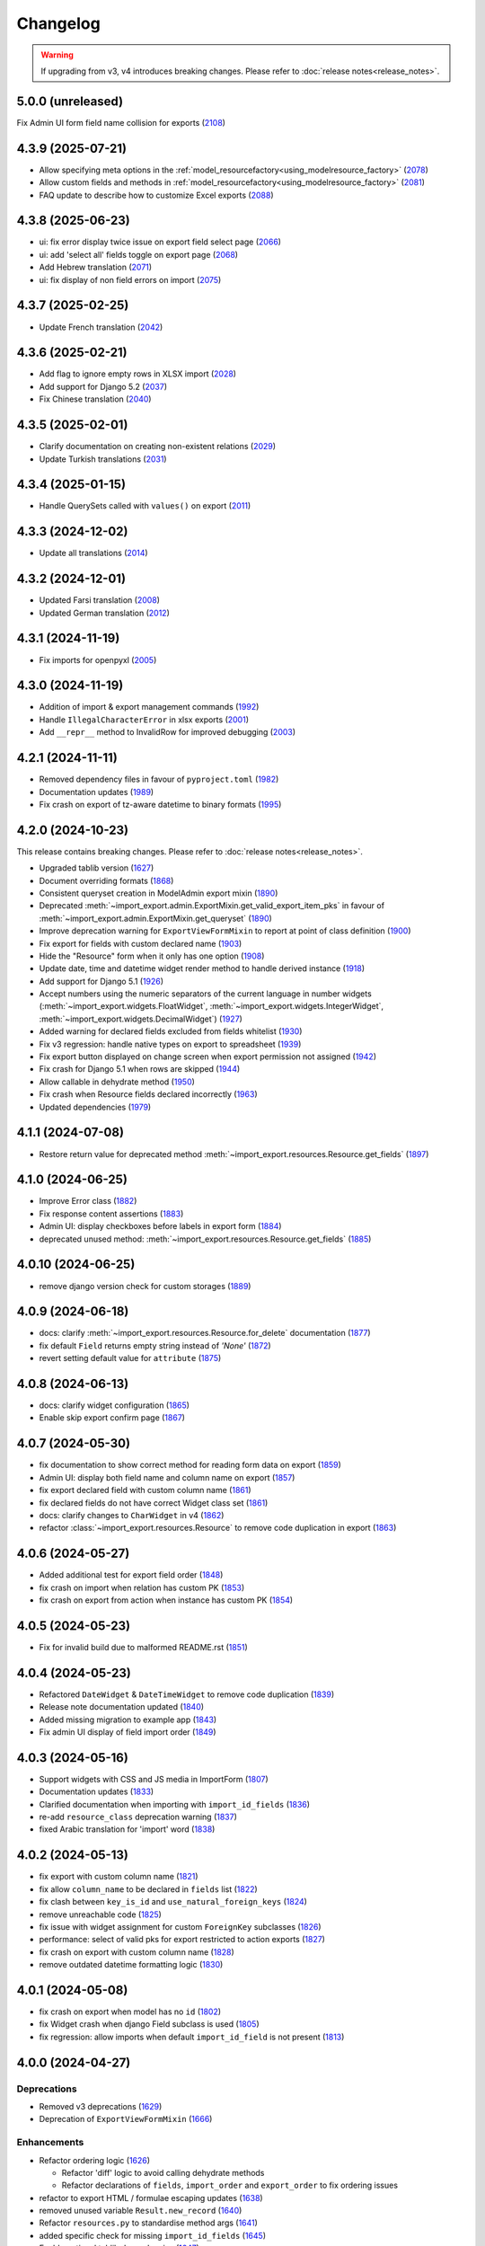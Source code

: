 Changelog
=========

.. warning::

    If upgrading from v3, v4 introduces breaking changes.  Please refer to :doc:`release notes<release_notes>`.

5.0.0 (unreleased)
------------------

Fix Admin UI form field name collision for exports (`2108 <https://github.com/django-import-export/django-import-export/pull/2108>`_)

4.3.9 (2025-07-21)
------------------

- Allow specifying meta options in the :ref:`model_resourcefactory<using_modelresource_factory>` (`2078 <https://github.com/django-import-export/django-import-export/pull/2078>`_)
- Allow custom fields and methods in :ref:`model_resourcefactory<using_modelresource_factory>` (`2081 <https://github.com/django-import-export/django-import-export/pull/2081>`_)
- FAQ update to describe how to customize Excel exports (`2088 <https://github.com/django-import-export/django-import-export/pull/2088>`_)

4.3.8 (2025-06-23)
------------------

- ui: fix error display twice issue on export field select page  (`2066 <https://github.com/django-import-export/django-import-export/pull/2066>`_)
- ui: add 'select all' fields toggle on export page (`2068 <https://github.com/django-import-export/django-import-export/pull/2068>`_)
- Add Hebrew translation (`2071 <https://github.com/django-import-export/django-import-export/pull/2071>`_)
- ui: fix display of non field errors on import (`2075 <https://github.com/django-import-export/django-import-export/pull/2075>`_)

4.3.7 (2025-02-25)
------------------

- Update French translation (`2042 <https://github.com/django-import-export/django-import-export/pull/2042>`_)

4.3.6 (2025-02-21)
------------------

- Add flag to ignore empty rows in XLSX import (`2028 <https://github.com/django-import-export/django-import-export/issues/2028>`_)
- Add support for Django 5.2 (`2037 <https://github.com/django-import-export/django-import-export/pull/2037>`_)
- Fix Chinese translation (`2040 <https://github.com/django-import-export/django-import-export/issues/2040>`_)

4.3.5 (2025-02-01)
------------------

- Clarify documentation on creating non-existent relations (`2029 <https://github.com/django-import-export/django-import-export/issues/2029>`_)
- Update Turkish translations (`2031 <https://github.com/django-import-export/django-import-export/issues/2031>`_)

4.3.4 (2025-01-15)
------------------

- Handle QuerySets called with ``values()`` on export (`2011 <https://github.com/django-import-export/django-import-export/issues/2011>`_)

4.3.3 (2024-12-02)
------------------

- Update all translations (`2014 <https://github.com/django-import-export/django-import-export/issues/2014>`_)

4.3.2 (2024-12-01)
------------------

- Updated Farsi translation (`2008 <https://github.com/django-import-export/django-import-export/issues/2008>`_)
- Updated German translation (`2012 <https://github.com/django-import-export/django-import-export/issues/2012>`_)

4.3.1 (2024-11-19)
------------------

- Fix imports for openpyxl (`2005 <https://github.com/django-import-export/django-import-export/issues/2005>`_)

4.3.0 (2024-11-19)
------------------

- Addition of import & export management commands (`1992 <https://github.com/django-import-export/django-import-export/issues/1992>`_)
- Handle ``IllegalCharacterError`` in xlsx exports (`2001 <https://github.com/django-import-export/django-import-export/issues/2001>`_)
- Add ``__repr__`` method to InvalidRow for improved debugging (`2003 <https://github.com/django-import-export/django-import-export/issues/2003>`_)

4.2.1 (2024-11-11)
------------------

- Removed dependency files in favour of ``pyproject.toml`` (`1982 <https://github.com/django-import-export/django-import-export/issues/1982>`_)
- Documentation updates (`1989 <https://github.com/django-import-export/django-import-export/issues/1989>`_)
- Fix crash on export of tz-aware datetime to binary formats (`1995 <https://github.com/django-import-export/django-import-export/issues/1995>`_)

4.2.0 (2024-10-23)
------------------

This release contains breaking changes.  Please refer to :doc:`release notes<release_notes>`.

- Upgraded tablib version (`1627 <https://github.com/django-import-export/django-import-export/issues/1627>`_)
- Document overriding formats (`1868 <https://github.com/django-import-export/django-import-export/issues/1868>`_)
- Consistent queryset creation in ModelAdmin export mixin (`1890 <https://github.com/django-import-export/django-import-export/pull/1890>`_)
- Deprecated :meth:`~import_export.admin.ExportMixin.get_valid_export_item_pks` in favour of :meth:`~import_export.admin.ExportMixin.get_queryset` (`1890 <https://github.com/django-import-export/django-import-export/pull/1890>`_)
- Improve deprecation warning for ``ExportViewFormMixin`` to report at point of class definition (`1900 <https://github.com/django-import-export/django-import-export/pull/1900>`_)
- Fix export for fields with custom declared name (`1903 <https://github.com/django-import-export/django-import-export/pull/1903>`_)
- Hide the "Resource" form when it only has one option (`1908 <https://github.com/django-import-export/django-import-export/issues/1908>`_)
- Update date, time and datetime widget render method to handle derived instance (`1918 <https://github.com/django-import-export/django-import-export/issues/1918>`_)
- Add support for Django 5.1 (`1926 <https://github.com/django-import-export/django-import-export/issues/1926>`_)
- Accept numbers using the numeric separators of the current language in number widgets (:meth:`~import_export.widgets.FloatWidget`, :meth:`~import_export.widgets.IntegerWidget`, :meth:`~import_export.widgets.DecimalWidget`) (`1927 <https://github.com/django-import-export/django-import-export/issues/1927>`_)
- Added warning for declared fields excluded from fields whitelist (`1930 <https://github.com/django-import-export/django-import-export/issues/1930>`_)
- Fix v3 regression: handle native types on export to spreadsheet (`1939 <https://github.com/django-import-export/django-import-export/issues/1939>`_)
- Fix export button displayed on change screen when export permission not assigned (`1942 <https://github.com/django-import-export/django-import-export/issues/1942>`_)
- Fix crash for Django 5.1 when rows are skipped (`1944 <https://github.com/django-import-export/django-import-export/issues/1944>`_)
- Allow callable in dehydrate method (`1950 <https://github.com/django-import-export/django-import-export/issues/1950>`_)
- Fix crash when Resource fields declared incorrectly (`1963 <https://github.com/django-import-export/django-import-export/issues/1963>`_)
- Updated dependencies (`1979 <https://github.com/django-import-export/django-import-export/issues/1979>`_)

4.1.1 (2024-07-08)
------------------

- Restore return value for deprecated method :meth:`~import_export.resources.Resource.get_fields` (`1897 <https://github.com/django-import-export/django-import-export/pull/1897>`_)

4.1.0 (2024-06-25)
------------------

- Improve Error class (`1882 <https://github.com/django-import-export/django-import-export/pull/1882>`_)
- Fix response content assertions (`1883 <https://github.com/django-import-export/django-import-export/pull/1883>`_)
- Admin UI: display checkboxes before labels in export form (`1884 <https://github.com/django-import-export/django-import-export/pull/1884>`_)
- deprecated unused method: :meth:`~import_export.resources.Resource.get_fields` (`1885 <https://github.com/django-import-export/django-import-export/pull/1885>`_)

4.0.10 (2024-06-25)
------------------

- remove django version check for custom storages (`1889 <https://github.com/django-import-export/django-import-export/pull/1889>`_)

4.0.9 (2024-06-18)
------------------

- docs: clarify :meth:`~import_export.resources.Resource.for_delete` documentation (`1877 <https://github.com/django-import-export/django-import-export/pull/1877>`_)
- fix default ``Field`` returns empty string instead of *'None'*  (`1872 <https://github.com/django-import-export/django-import-export/pull/1872>`_)
- revert setting default value for ``attribute`` (`1875 <https://github.com/django-import-export/django-import-export/pull/1875>`_)

4.0.8 (2024-06-13)
------------------

- docs: clarify widget configuration (`1865 <https://github.com/django-import-export/django-import-export/pull/1865>`_)
- Enable skip export confirm page (`1867 <https://github.com/django-import-export/django-import-export/pull/1867>`_)

4.0.7 (2024-05-30)
------------------

- fix documentation to show correct method for reading form data on export (`1859 <https://github.com/django-import-export/django-import-export/pull/1859>`_)
- Admin UI: display both field name and column name on export (`1857 <https://github.com/django-import-export/django-import-export/pull/1857>`_)
- fix export declared field with custom column name (`1861 <https://github.com/django-import-export/django-import-export/pull/1861>`_)
- fix declared fields do not have correct Widget class set (`1861 <https://github.com/django-import-export/django-import-export/pull/1861>`_)
- docs: clarify changes to ``CharWidget`` in v4 (`1862 <https://github.com/django-import-export/django-import-export/pull/1862>`_)
- refactor :class:`~import_export.resources.Resource` to remove code duplication in export (`1863 <https://github.com/django-import-export/django-import-export/pull/1863>`_)

4.0.6 (2024-05-27)
------------------

- Added additional test for export field order (`1848 <https://github.com/django-import-export/django-import-export/pull/1848>`_)
- fix crash on import when relation has custom PK (`1853 <https://github.com/django-import-export/django-import-export/pull/1853>`_)
- fix crash on export from action when instance has custom PK (`1854 <https://github.com/django-import-export/django-import-export/pull/1854>`_)

4.0.5 (2024-05-23)
------------------

- Fix for invalid build due to malformed README.rst (`1851 <https://github.com/django-import-export/django-import-export/pull/1851>`_)

4.0.4 (2024-05-23)
------------------

- Refactored ``DateWidget`` & ``DateTimeWidget`` to remove code duplication (`1839 <https://github.com/django-import-export/django-import-export/pull/1839>`_)
- Release note documentation updated (`1840 <https://github.com/django-import-export/django-import-export/pull/1840>`_)
- Added missing migration to example app (`1843 <https://github.com/django-import-export/django-import-export/pull/1843>`_)
- Fix admin UI display of field import order (`1849 <https://github.com/django-import-export/django-import-export/pull/1849>`_)

4.0.3 (2024-05-16)
------------------

- Support widgets with CSS and JS media in ImportForm (`1807 <https://github.com/django-import-export/django-import-export/pull/1807>`_)
- Documentation updates (`1833 <https://github.com/django-import-export/django-import-export/pull/1833>`_)
- Clarified documentation when importing with ``import_id_fields``  (`1836 <https://github.com/django-import-export/django-import-export/pull/1836>`_)
- re-add ``resource_class`` deprecation warning (`1837 <https://github.com/django-import-export/django-import-export/pull/1837>`_)
- fixed Arabic translation for 'import' word (`1838 <https://github.com/django-import-export/django-import-export/pull/1838>`_)

4.0.2 (2024-05-13)
------------------

- fix export with custom column name (`1821 <https://github.com/django-import-export/django-import-export/pull/1821>`_)
- fix allow ``column_name`` to be declared in ``fields`` list (`1822 <https://github.com/django-import-export/django-import-export/pull/1822>`_)
- fix clash between ``key_is_id`` and ``use_natural_foreign_keys`` (`1824 <https://github.com/django-import-export/django-import-export/pull/1824>`_)
- remove unreachable code (`1825 <https://github.com/django-import-export/django-import-export/pull/1825>`_)
- fix issue with widget assignment for custom ``ForeignKey`` subclasses (`1826 <https://github.com/django-import-export/django-import-export/pull/1826>`_)
- performance: select of valid pks for export restricted to action exports (`1827 <https://github.com/django-import-export/django-import-export/pull/1827>`_)
- fix crash on export with custom column name (`1828 <https://github.com/django-import-export/django-import-export/pull/1828>`_)
- remove outdated datetime formatting logic (`1830 <https://github.com/django-import-export/django-import-export/pull/1830>`_)

4.0.1 (2024-05-08)
------------------

- fix crash on export when model has no ``id`` (`1802 <https://github.com/django-import-export/django-import-export/pull/1802>`_)
- fix Widget crash when django Field subclass is used (`1805 <https://github.com/django-import-export/django-import-export/pull/1805>`_)
- fix regression: allow imports when default ``import_id_field`` is not present (`1813 <https://github.com/django-import-export/django-import-export/pull/1813>`_)

4.0.0 (2024-04-27)
------------------

Deprecations
############

- Removed v3 deprecations (`1629 <https://github.com/django-import-export/django-import-export/pull/1629>`_)
- Deprecation of ``ExportViewFormMixin`` (`1666 <https://github.com/django-import-export/django-import-export/pull/1666>`_)

Enhancements
############

- Refactor ordering logic (`1626 <https://github.com/django-import-export/django-import-export/pull/1626>`_)

  - Refactor 'diff' logic to avoid calling dehydrate methods

  - Refactor declarations of ``fields``, ``import_order`` and ``export_order`` to fix ordering issues

- refactor to export HTML / formulae escaping updates (`1638 <https://github.com/django-import-export/django-import-export/pull/1638>`_)
- removed unused variable ``Result.new_record`` (`1640 <https://github.com/django-import-export/django-import-export/pull/1640>`_)
- Refactor ``resources.py`` to standardise method args (`1641 <https://github.com/django-import-export/django-import-export/pull/1641>`_)
- added specific check for missing ``import_id_fields`` (`1645 <https://github.com/django-import-export/django-import-export/pull/1645>`_)
- Enable optional tablib dependencies (`1647 <https://github.com/django-import-export/django-import-export/pull/1647>`_)
- added :meth:`~import_export.widgets.ForeignKeyWidget.get_lookup_kwargs` to make it easier to override object lookup (`1651 <https://github.com/django-import-export/django-import-export/pull/1651>`_)
- Standardised interface of :meth:`~import_export.widgets.Widget.render` (`1657 <https://github.com/django-import-export/django-import-export/pull/1657>`_)
- Fix declaring existing model field(s) in ModelResource altering export order (`1663 <https://github.com/django-import-export/django-import-export/pull/1663>`_)
- Added :meth:`~import_export.resources.Resource.do_instance_save` helper method (`1668 <https://github.com/django-import-export/django-import-export/pull/1668>`_)
- Enable defining Resource model as a string (`1669 <https://github.com/django-import-export/django-import-export/pull/1669>`_)
- Support multiple Resources for export (`1671 <https://github.com/django-import-export/django-import-export/pull/1671>`_)
- Support export from model change form (`1687 <https://github.com/django-import-export/django-import-export/pull/1687>`_)
- Import form defaults to read-only field if only one format defined (`1690 <https://github.com/django-import-export/django-import-export/pull/1690>`_)
- Updated Admin UI to track deleted and skipped Imports (`1691 <https://github.com/django-import-export/django-import-export/pull/1691>`_)
- Added customizable ``MediaStorage`` (`1708 <https://github.com/django-import-export/django-import-export/pull/1708>`_)
- Added customization of Admin UI import error messages (`1727 <https://github.com/django-import-export/django-import-export/pull/1727>`_)
- Improve output of error messages (`1729 <https://github.com/django-import-export/django-import-export/pull/1729>`_)
- Added feature: selectable fields for admin export view (`1734 <https://github.com/django-import-export/django-import-export/pull/1734>`_)
- Added specific check for declared :attr:`~import_export.options.ResourceOptions.import_id_fields` not in dataset (`1735 <https://github.com/django-import-export/django-import-export/pull/1735>`_)
- added try / catch to :meth:`~import_export.results.RowResult.add_instance_info` to handle unserializable instances (`1767 <https://github.com/django-import-export/django-import-export/pull/1767>`_)
- Add form error if source file contains invalid header (`1780 <https://github.com/django-import-export/django-import-export/pull/1780>`_)
- Remove unneeded format method overrides (`1785 <https://github.com/django-import-export/django-import-export/pull/1785>`_)
- Support dynamic selection of Resource class based on request property (`1787 <https://github.com/django-import-export/django-import-export/pull/1787>`_)

Fixes
#####

- dynamic widget parameters for CharField fixes 'NOT NULL constraint' error in xlsx (`1485 <https://github.com/django-import-export/django-import-export/pull/1485>`_)
- fix cooperation with adminsortable2 (`1633 <https://github.com/django-import-export/django-import-export/pull/1633>`_)
- Removed unused method ``utils.original()``
- Fix deprecated ``log_action`` method (`1673 <https://github.com/django-import-export/django-import-export/pull/1673>`_)
- fix multiple inheritance not setting options (`1696 <https://github.com/django-import-export/django-import-export/pull/1696>`_)
- Fix issue where declared Resource fields not defined in ``fields`` are still imported (`1702 <https://github.com/django-import-export/django-import-export/pull/1702>`_)
- Fixed handling of :attr:`~import_export.exceptions.FieldError` during Admin import (`1755 <https://github.com/django-import-export/django-import-export/pull/1755>`_)
- Fixed handling of django ``FieldError`` during Admin export (`1756 <https://github.com/django-import-export/django-import-export/pull/1756>`_)
- Add check for type to :meth:`~import_export.widgets.Widget.render` (`1757 <https://github.com/django-import-export/django-import-export/pull/1757>`_)
- fix: YAML export does not work with SafeString (`1762 <https://github.com/django-import-export/django-import-export/pull/1762>`_)
- fix: :meth:`~import_export.widgets.SimpleArrayWidget.render` crashes if value is ``None`` (`1771 <https://github.com/django-import-export/django-import-export/pull/1771>`_)
- fix form not being passed to ``get_import_resource_kwargs()`` (`1789 <https://github.com/django-import-export/django-import-export/pull/1789>`_)
- Fix: Missing default widget for ``PositiveBigIntegerField`` (`1795 <https://github.com/django-import-export/django-import-export/pull/1795>`_)

Development
###########

- Refactor build process (`1630 <https://github.com/django-import-export/django-import-export/pull/1630>`_)
- Refactored ``test_admin_integration()``: split into smaller test modules (`1662 <https://github.com/django-import-export/django-import-export/pull/1662>`_)
- Refactored ``test_resources()``: split into smaller test modules (`1672 <https://github.com/django-import-export/django-import-export/pull/1672>`_)
- Updated ``docker-compose`` command with latest version syntax in ``runtests.sh`` (`1686 <https://github.com/django-import-export/django-import-export/pull/1686>`_)
- Refactored :mod:`~import_export.resources` into separate modules for ``declarative`` and ``options`` (`1695 <https://github.com/django-import-export/django-import-export/pull/1695>`_)
- Refactored tests to remove dependencies between tests (`1703 <https://github.com/django-import-export/django-import-export/pull/1703>`_)
- Handle python3.12 datetime deprecations (`1705 <https://github.com/django-import-export/django-import-export/pull/1705>`_)
- Refactor ``test_resources.py`` into smaller modules (`1733 <https://github.com/django-import-export/django-import-export/pull/1733>`_)
- Updated test coverage to include error row when ``collect_failed_rows`` is ``True`` (`1753 <https://github.com/django-import-export/django-import-export/pull/1753>`_)
- Removed support for django 3.2 (`1790 <https://github.com/django-import-export/django-import-export/pull/1790>`_)
- Added test for widgets generating by model fields `1795 <https://github.com/django-import-export/django-import-export/pull/1795>`_)

Documentation
#############

- Clarified ``skip_diff`` documentation (`1655 <https://github.com/django-import-export/django-import-export/pull/1655>`_)
- Improved documentation relating to validation on import (`1665 <https://github.com/django-import-export/django-import-export/pull/1665>`_)
- Added FAQ entry for exporting large datasets (`1706 <https://github.com/django-import-export/django-import-export/pull/1706>`_)
- Relocated admin integration section from advanced_usage.rst into new file (`1713 <https://github.com/django-import-export/django-import-export/pull/1713>`_)
- Updated Admin integration documentation to clarify how to save custom form values (`1746 <https://github.com/django-import-export/django-import-export/pull/1746>`_)

Performance
###########

- Fix slow export with ForeignKey id (`1717 <https://github.com/django-import-export/django-import-export/pull/1717>`_)

i18n
####

- updated translations for release-4 (`1775 <https://github.com/django-import-export/django-import-export/pull/1775>`_)

3.3.9 (2024-04-28)
------------------

- Update translations for Russian language (`1797 <https://github.com/django-import-export/django-import-export/pull/1797>`_)

3.3.8 (2024-04-08)
------------------

- Add additional django template block for extending import page (`1776 <https://github.com/django-import-export/django-import-export/pull/1776>`_)

3.3.7 (2024-02-03)
------------------

- Pass :meth:`~import_export.mixins.BaseExportMixin.get_export_resource_kwargs` to Resource constructor
  :meth:`~import_export.admin.ExportMixin.export_action` (`1739 <https://github.com/django-import-export/django-import-export/pull/1739>`_)
- Fix issue with model class passed to Resource constructor crashing on export (`1745 <https://github.com/django-import-export/django-import-export/pull/1745>`_)
- Fix indentation for skip_row docstring (`1743 <https://github.com/django-import-export/django-import-export/pull/1743>`_)
- Return ``kwargs`` by default from :meth:`~import_export.mixins.BaseImportExportMixin.get_resource_kwargs` (`1748 <https://github.com/django-import-export/django-import-export/pull/1748>`_)

3.3.6 (2024-01-10)
------------------

- Fix issue with highlight when using 'light' color scheme (`1728 <https://github.com/django-import-export/django-import-export/pull/1728>`_)

3.3.5 (2023-12-19)
------------------

- Remove unnecessary ChangeList queries to speed up export via Admin UI (`1715 <https://github.com/django-import-export/django-import-export/pull/1715>`_)
- Respect color scheme override (`1720 <https://github.com/django-import-export/django-import-export/pull/1720>`_)
- Update FAQ to cover skipping rows with validation errors (`1721 <https://github.com/django-import-export/django-import-export/pull/1721>`_)

3.3.4 (2023-12-09)
------------------

- Added support for django5 (`1634 <https://github.com/django-import-export/django-import-export/pull/1634>`_)
- Show list of exported fields in Admin UI (`1685 <https://github.com/django-import-export/django-import-export/pull/1685>`_)
- Added `CONTRIBUTING.md`
- Added support for python 3.12 (`1698 <https://github.com/django-import-export/django-import-export/pull/1698>`_)
- Update Finnish translations (`1701 <https://github.com/django-import-export/django-import-export/pull/1701>`_)

3.3.3 (2023-11-11)
------------------

- :meth:`~import_export.admin.ExportActionMixin.export_admin_action` can be overridden by subclassing it in the
  ``ModelAdmin`` (`1681 <https://github.com/django-import-export/django-import-export/pull/1681>`_)

3.3.2 (2023-11-09)
------------------

- Updated Spanish translations (`1639 <https://github.com/django-import-export/django-import-export/pull/1639>`_)
- Added documentation and tests for retrieving instance information after import (`1643 <https://github.com/django-import-export/django-import-export/pull/1643>`_)
- :meth:`~import_export.widgets.NumberWidget.render` returns ``None`` as empty string
  if ``coerce_to_string`` is True (`1650 <https://github.com/django-import-export/django-import-export/pull/1650>`_)
- Updated documentation to describe how to select for export in Admin UI (`1670 <https://github.com/django-import-export/django-import-export/pull/1670>`_)
- Added catch for django5 deprecation warning (`1676 <https://github.com/django-import-export/django-import-export/pull/1676>`_)
- Updated and compiled message files (`1678 <https://github.com/django-import-export/django-import-export/pull/1678>`_)

3.3.1 (2023-09-14)
------------------

- Added `.readthedocs.yaml` (`1625 <https://github.com/django-import-export/django-import-export/pull/1625>`_)

3.3.0 (2023-09-14)
------------------

Deprecations
############

- Remove 'escape output' deprecation (`1618 <https://github.com/django-import-export/django-import-export/pull/1618>`_)

  - Removal of deprecated :ref:`IMPORT_EXPORT_ESCAPE_OUTPUT_ON_EXPORT`.

  - Deprecation of :ref:`IMPORT_EXPORT_ESCAPE_HTML_ON_EXPORT`.  Refer to :ref:`installation` docs.

Enhancements
############

- Refactoring and fix to support filtering exports (`1579 <https://github.com/django-import-export/django-import-export/pull/1579>`_)
- Store ``instance`` and ``original`` object in :class:`~import_export.results.RowResult` (`1584 <https://github.com/django-import-export/django-import-export/pull/1584>`_)
- Add customizable blocks in import.html (`1598 <https://github.com/django-import-export/django-import-export/pull/1598>`_)
- Include 'allowed formats' settings (`1606 <https://github.com/django-import-export/django-import-export/pull/1606>`_)
- Add kwargs to enable CharWidget to return values as strings (`1623 <https://github.com/django-import-export/django-import-export/pull/1623>`_)

Internationalization
####################

- Add Finnish translation (`1588 <https://github.com/django-import-export/django-import-export/pull/1588>`_)
- Updated ru translation (`1604 <https://github.com/django-import-export/django-import-export/pull/1604>`_)
- Fixed badly formatted translation string (`1622 <https://github.com/django-import-export/django-import-export/pull/1622>`_)
- Remove 'escape output' deprecation (`1618 <https://github.com/django-import-export/django-import-export/pull/1618>`_)

Fixes
#####

- Do not decode bytes when writing to MediaStorage (`1615 <https://github.com/django-import-export/django-import-export/pull/1615>`_)
- Fix for cache entries not removed (`1621 <https://github.com/django-import-export/django-import-export/pull/1621>`_)

Development
###########

- Added support for Django 4.2 (`1570 <https://github.com/django-import-export/django-import-export/pull/1570>`_)
- Add automatic formatting and linting (`1571 <https://github.com/django-import-export/django-import-export/pull/1571>`_)
- removed duplicate admin integration tests (`1616 <https://github.com/django-import-export/django-import-export/pull/1616>`_)
- Removed support for python3.7 and django4.0 (past EOL) (`1618 <https://github.com/django-import-export/django-import-export/pull/1618>`_)

Documentation
#############

- Updated documentation for interoperability with third party libraries (`1614 <https://github.com/django-import-export/django-import-export/pull/1614>`_)

3.2.0 (2023-04-12)
------------------

- Escape formulae on export to XLSX (`1568 <https://github.com/django-import-export/django-import-export/pull/1568>`_)

  - This includes deprecation of :ref:`IMPORT_EXPORT_ESCAPE_OUTPUT_ON_EXPORT`.

    Refer to :ref:`installation` for alternatives.

  - :meth:`import_export.formats.TablibFormat.export()`: ``escape_output`` flag now deprecated in favour of
    ``escape_html`` and ``escape_formulae``.

- Refactor methods so that ``args`` are declared correctly (`1566 <https://github.com/django-import-export/django-import-export/pull/1566>`_)

  - This includes deprecations to be aware of if you have overridden :meth:`~import_export.resources.Resource.export`
    or :class:`~import_export.forms.ImportExportFormBase`.

    - ``export()``: If passing ``queryset`` as the first arg, ensure this is passed as a named parameter.

    - ``ImportExportFormBase``: If passing ``resources`` to ``__init__`` as the first arg, ensure this is
      passed as a named parameter.

- Updated ``setup.py`` (`1564 <https://github.com/django-import-export/django-import-export/pull/1564>`_)
- Added ``SECURITY.md`` (`1563 <https://github.com/django-import-export/django-import-export/pull/1563>`_)
- Updated FAQ to include workaround for `RelatedObjectDoesNotExist` exception (`1562 <https://github.com/django-import-export/django-import-export/pull/1562>`_)
- Prevent error comparing m2m field of the new objects (`1560 <https://github.com/django-import-export/django-import-export/pull/1560>`_)
- Add documentation for passing data from admin form to Resource  (`1555 <https://github.com/django-import-export/django-import-export/pull/1555>`_)
- Added new translations to Spanish and Spanish (Argentina) (`1552 <https://github.com/django-import-export/django-import-export/pull/1552>`_)
- Pass kwargs to import_set function (`1448 <https://github.com/django-import-export/django-import-export/pull/1448>`_)

3.1.0 (2023-02-21)
------------------

- Float and Decimal widgets use LANGUAGE_CODE on export (`1501 <https://github.com/django-import-export/django-import-export/pull/1501>`_)
- Add optional dehydrate method param (`1536 <https://github.com/django-import-export/django-import-export/pull/1536>`_)

  - ``exceptions`` module has been undeprecated

- Updated DE translation (`1537 <https://github.com/django-import-export/django-import-export/pull/1537>`_)
- Add option for single step import via Admin Site (`1540 <https://github.com/django-import-export/django-import-export/pull/1540>`_)
- Add support for m2m add (`1545 <https://github.com/django-import-export/django-import-export/pull/1545>`_)
- collect errors on bulk operations (`1541 <https://github.com/django-import-export/django-import-export/pull/1541>`_)

  - this change causes bulk import errors to be logged at DEBUG level not EXCEPTION.

- Improve bulk import performance (`1539 <https://github.com/django-import-export/django-import-export/pull/1539>`_)

  - ``raise_errors`` has been deprecated as a kwarg in ``import_row()``

- Reduce memory footprint during import (`1542 <https://github.com/django-import-export/django-import-export/pull/1542>`_)
- documentation updates (`1533 <https://github.com/django-import-export/django-import-export/pull/1533>`_)
- add detailed format parameter docstrings to ``DateWidget`` and ``TimeWidget`` (`1532 <https://github.com/django-import-export/django-import-export/pull/1532>`_)
- tox updates (`1534 <https://github.com/django-import-export/django-import-export/pull/1534>`_)
- fix xss vulnerability in html export (`1546 <https://github.com/django-import-export/django-import-export/pull/1546>`_)

3.0.2 (2022-12-13)
------------------

- Support Python 3.11 (`1508 <https://github.com/django-import-export/django-import-export/pull/1508>`_)
- use ``get_list_select_related`` in ``ExportMixin`` (`1511 <https://github.com/django-import-export/django-import-export/pull/1511>`_)
- bugfix: handle crash on start-up when ``change_list_template`` is a property (`1523 <https://github.com/django-import-export/django-import-export/pull/1523>`_)
- bugfix: include instance info in row result when row is skipped (`1526 <https://github.com/django-import-export/django-import-export/pull/1526>`_)
- bugfix: add ``**kwargs`` param to ``Resource`` constructor (`1527 <https://github.com/django-import-export/django-import-export/pull/1527>`_)

3.0.1 (2022-10-18)
------------------

- Updated ``django-import-export-ci.yml`` to fix node.js deprecation
- bugfix: ``DateTimeWidget.clean()`` handles tz aware datetime (`1499 <https://github.com/django-import-export/django-import-export/pull/1499>`_)
- Updated translations for v3.0.0 release (`1500 <https://github.com/django-import-export/django-import-export/pull/1500>`_)

3.0.0 (2022-10-18)
------------------

Breaking changes
################

This release makes some minor changes to the public API.  If you have overridden any methods from the ``resources`` or ``widgets`` modules, you may need to update your implementation to accommodate these changes.

- Check value of ``ManyToManyField`` in ``skip_row()`` (`1271 <https://github.com/django-import-export/django-import-export/pull/1271>`_)
    - This fixes an issue where ManyToMany fields are not checked correctly in ``skip_row()``.  This means that ``skip_row()`` now takes ``row`` as a mandatory arg.  If you have overridden ``skip_row()`` in your own implementation, you will need to add ``row`` as an arg.

- Bug fix: validation errors were being ignored when ``skip_unchanged`` is set (`1378 <https://github.com/django-import-export/django-import-export/pull/1378>`_)
    - If you have overridden ``skip_row()`` you can choose whether or not to skip rows if validation errors are present.  The default behavior is to not to skip rows if there are validation errors during import.

- Use 'create' flag instead of instance.pk (`1362 <https://github.com/django-import-export/django-import-export/pull/1362>`_)
    - ``import_export.resources.save_instance()`` now takes an additional mandatory argument: ``is_create``.  If you have overridden ``save_instance()`` in your own code, you will need to add this new argument.

- ``widgets``: Unused ``*args`` params have been removed from method definitions. (`1413 <https://github.com/django-import-export/django-import-export/pull/1413>`_)
    - If you have overridden ``clean()`` then you should update your method definition to reflect this change.
    - ``widgets.ForeignKeyWidget`` / ``widgets.ManyToManyWidget``: The unused ``*args`` param has been removed from ``__init__()``.  If you have overridden ``ForeignKeyWidget`` or ``ManyToManyWidget`` you may need to update your implementation to reflect this change.

- Admin interface: Modified handling of import errors (`1306 <https://github.com/django-import-export/django-import-export/pull/1306>`_)
    - Exceptions raised during the import process are now presented as form errors, instead of being wrapped in a \<H1\> tag in the response.  If you have any custom logic which uses the error written directly into the response, then this may need to be changed.

- ImportForm: improve compatibility with previous signature (`1434 <https://github.com/django-import-export/django-import-export/pull/1434>`_)
    - Previous ``ImportForm`` implementation was based on Django's ``forms.Form``, if you have any custom ImportForm you now need to inherit from ``import_export.forms.ImportExportFormBase``.

- Allow custom ``change_list_template`` in admin views using mixins (`1483 <https://github.com/django-import-export/django-import-export/pull/1483>`_)
    - If you are using admin mixins from this library in conjunction with code that overrides ``change_list_template`` (typically admin mixins from other libraries such as django-admin-sortable2 or reversion), object tools in the admin change list views may render differently now.
    - If you have created a custom template which extends any import_export template, then this may now cause a recursion error (see `1415  <https://github.com/django-import-export/django-import-export/pull/1415 >`_)

- ``import.html``: Added blocks to import template (`1488 <https://github.com/django-import-export/django-import-export/pull/1488>`_)
    - If you have made customizations to the import template then you may need to refactor these after the addition of block declarations.

Deprecations
############

This release adds some deprecations which will be removed in a future release.

- Add support for multiple resources in ModelAdmin. (`1223 <https://github.com/django-import-export/django-import-export/pull/1223>`_)

    - The ``*Mixin.resource_class`` accepting single resource has been deprecated and the new ``*Mixin.resource_classes`` accepting subscriptable type (list, tuple, ...) has been added.

    - Same applies to all of the ``get_resource_class``, ``get_import_resource_class`` and ``get_export_resource_class`` methods.

- Deprecated ``exceptions.py`` (`1372 <https://github.com/django-import-export/django-import-export/pull/1372>`_)

- Refactored form-related methods on ``ImportMixin`` / ``ExportMixin`` (`1147 <https://github.com/django-import-export/django-import-export/pull/1147>`_)

    - The following are deprecated:

      - ``get_import_form()``

      - ``get_confirm_import_form()``

      - ``get_form_kwargs()``

      - ``get_export_form()``

Enhancements
############

- Default format selections set correctly for export action (`1389 <https://github.com/django-import-export/django-import-export/pull/1389>`_)
- Added option to store raw row values in each row's ``RowResult`` (`1393 <https://github.com/django-import-export/django-import-export/pull/1393>`_)
- Add natural key support to ``ForeignKeyWidget`` (`1371 <https://github.com/django-import-export/django-import-export/pull/1371>`_)
- Optimised default instantiation of ``CharWidget`` (`1414 <https://github.com/django-import-export/django-import-export/pull/1414>`_)
- Allow custom ``change_list_template`` in admin views using mixins (`1483 <https://github.com/django-import-export/django-import-export/pull/1483>`_)
- Added blocks to import template (`1488 <https://github.com/django-import-export/django-import-export/pull/1488>`_)
- improve compatibility with previous ImportForm signature (`1434 <https://github.com/django-import-export/django-import-export/pull/1434>`_)
- Refactored form-related methods on ``ImportMixin`` / ``ExportMixin`` (`1147 <https://github.com/django-import-export/django-import-export/pull/1147>`_)
- Include custom form media in templates (`1038 <https://github.com/django-import-export/django-import-export/pull/1038>`_)
- Remove unnecessary files generated when running tox locally (`1426 <https://github.com/django-import-export/django-import-export/pull/1426>`_)

Fixes
#####

- Fixed Makefile coverage: added ``coverage combine``
- Fixed handling of LF character when using ``CacheStorage`` (`1417 <https://github.com/django-import-export/django-import-export/pull/1417>`_)
- bugfix: ``skip_row()`` handles M2M field when UUID pk used
- Fix broken link to tablib formats page (`1418 <https://github.com/django-import-export/django-import-export/pull/1418>`_)
- Fix broken image ref in ``README.rst``
- bugfix: ``skip_row()`` fix crash when model has m2m field and none is provided in upload (`1439 <https://github.com/django-import-export/django-import-export/pull/1439>`_)
- Fix deprecation in example application: Added support for transitional form renderer (`1451 <https://github.com/django-import-export/django-import-export/pull/1451>`_)

Development
###########

- Increased test coverage, refactored CI build to use tox (`1372 <https://github.com/django-import-export/django-import-export/pull/1372>`_)

Documentation
#############

- Clarified issues around the usage of temporary storage (`1306 <https://github.com/django-import-export/django-import-export/pull/1306>`_)

2.9.0 (2022-09-14)
------------------

- Fix deprecation in example application: Added support for transitional form renderer (`1451 <https://github.com/django-import-export/django-import-export/pull/1451>`_)
- Escape HTML output when rendering decoding errors (`1469 <https://github.com/django-import-export/django-import-export/pull/1469>`_)
- Apply make_aware when the original file contains actual datetimes (`1478 <https://github.com/django-import-export/django-import-export/pull/1478>`_)
- Automatically guess the format of the file when importing (`1460 <https://github.com/django-import-export/django-import-export/pull/1460>`_)

2.8.0 (2022-03-31)
------------------

- Updated import.css to support dark mode (`1318 <https://github.com/django-import-export/django-import-export/pull/1318>`_)
- Fix crash when import_data() called with empty Dataset and ``collect_failed_rows=True`` (`1381 <https://github.com/django-import-export/django-import-export/pull/1381>`_)
- Improve Korean translation (`1402 <https://github.com/django-import-export/django-import-export/pull/1402>`_)
- Update example subclass widget code (`1407 <https://github.com/django-import-export/django-import-export/pull/1407>`_)
- Drop support for python3.6, django 2.2, 3.0, 3.1 (`1408 <https://github.com/django-import-export/django-import-export/pull/1408>`_)
- Add get_export_form() to ExportMixin (`1409 <https://github.com/django-import-export/django-import-export/pull/1409>`_)

2.7.1 (2021-12-23)
------------------

- Removed ``django_extensions`` from example app settings (`1356 <https://github.com/django-import-export/django-import-export/pull/1356>`_)
- Added support for Django 4.0 (`1357 <https://github.com/django-import-export/django-import-export/pull/1357>`_)

2.7.0 (2021-12-07)
------------------

- Big integer support for Integer widget (`788 <https://github.com/django-import-export/django-import-export/pull/788>`_)
- Run compilemessages command to keep .mo files in sync (`1299 <https://github.com/django-import-export/django-import-export/pull/1299>`_)
- Added ``skip_html_diff`` meta attribute (`1329 <https://github.com/django-import-export/django-import-export/pull/1329>`_)
- Added python3.10 to tox and CI environment list (`1336 <https://github.com/django-import-export/django-import-export/pull/1336>`_)
- Add ability to rollback the import on validation error (`1339 <https://github.com/django-import-export/django-import-export/pull/1339>`_)
- Fix missing migration on example app (`1346 <https://github.com/django-import-export/django-import-export/pull/1346>`_)
- Fix crash when deleting via admin site (`1347 <https://github.com/django-import-export/django-import-export/pull/1347>`_)
- Use Github secret in CI script instead of hard-coded password (`1348 <https://github.com/django-import-export/django-import-export/pull/1348>`_)
- Documentation: correct error in example application which leads to crash (`1353 <https://github.com/django-import-export/django-import-export/pull/1353>`_)

2.6.1 (2021-09-30)
------------------

- Revert 'dark mode' css: causes issues in django2.2 (`1330 <https://github.com/django-import-export/django-import-export/pull/1330>`_)

2.6.0 (2021-09-15)
------------------

- Added guard for null 'options' to fix crash (`1325 <https://github.com/django-import-export/django-import-export/pull/1325>`_)
- Updated import.css to support dark mode (`1323 <https://github.com/django-import-export/django-import-export/pull/1323>`_)
- Fixed regression where overridden mixin methods are not called (`1315 <https://github.com/django-import-export/django-import-export/pull/1315>`_)
- Fix xls/xlsx import of Time fields (`1314 <https://github.com/django-import-export/django-import-export/pull/1314>`_)
- Added support for 'to_encoding' attribute (`1311 <https://github.com/django-import-export/django-import-export/pull/1311>`_)
- Removed travis and replaced with github actions for CI (`1307 <https://github.com/django-import-export/django-import-export/pull/1307>`_)
- Increased test coverage (`1286 <https://github.com/django-import-export/django-import-export/pull/1286>`_)
- Fix minor date formatting issue for date with years < 1000 (`1285 <https://github.com/django-import-export/django-import-export/pull/1285>`_)
- Translate the zh_Hans missing part (`1279 <https://github.com/django-import-export/django-import-export/pull/1279>`_)
- Remove code duplication from mixins.py and admin.py (`1277 <https://github.com/django-import-export/django-import-export/pull/1277>`_)
- Fix example in BooleanWidget docs (`1276 <https://github.com/django-import-export/django-import-export/pull/1276>`_)
- Better support for Django main (`1272 <https://github.com/django-import-export/django-import-export/pull/1272>`_)
- don't test Django main branch with python36,37 (`1269 <https://github.com/django-import-export/django-import-export/pull/1269>`_)
- Support Django 3.2 (`1265 <https://github.com/django-import-export/django-import-export/pull/1265>`_)
- Correct typo in Readme (`1258 <https://github.com/django-import-export/django-import-export/pull/1258>`_)
- Rephrase logical clauses in docstrings (`1255 <https://github.com/django-import-export/django-import-export/pull/1255>`_)
- Support multiple databases (`1254 <https://github.com/django-import-export/django-import-export/pull/1254>`_)
- Update django master to django main (`1251 <https://github.com/django-import-export/django-import-export/pull/1251>`_)
- Add Farsi translated messages in the locale (`1249 <https://github.com/django-import-export/django-import-export/pull/1249>`_)
- Update Russian translations (`1244 <https://github.com/django-import-export/django-import-export/pull/1244>`_)
- Append export admin action using ModelAdmin.get_actions (`1241 <https://github.com/django-import-export/django-import-export/pull/1241>`_)
- Fix minor mistake in makemigrations command (`1233 <https://github.com/django-import-export/django-import-export/pull/1233>`_)
- Remove EOL Python 3.5 from CI (`1228 <https://github.com/django-import-export/django-import-export/pull/1228>`_)
- CachedInstanceLoader defaults to empty when import_id is missing (`1225 <https://github.com/django-import-export/django-import-export/pull/1225>`_)
- Add kwargs to import_row, import_object and import_field (`1190 <https://github.com/django-import-export/django-import-export/pull/1190>`_)
- Call load_workbook() with data_only flag (`1095 <https://github.com/django-import-export/django-import-export/pull/1095>`_)


2.5.0 (2020-12-30)
------------------

- Changed the default value for ``IMPORT_EXPORT_CHUNK_SIZE`` to 100. (`1196 <https://github.com/django-import-export/django-import-export/pull/1196>`_)
- Add translation for Korean (`1218 <https://github.com/django-import-export/django-import-export/pull/1218>`_)
- Update linting, CI, and docs.


2.4.0 (2020-10-05)
------------------

- Fix deprecated Django 3.1 ``Signal(providing_args=...)`` usage.
- Fix deprecated Django 3.1 ``django.conf.urls.url()`` usage.


2.3.0 (2020-07-12)
------------------

- Add missing translation keys for all languages (`1144 <https://github.com/django-import-export/django-import-export/pull/1144>`_)
- Added missing Portuguese translations (`1145 <https://github.com/django-import-export/django-import-export/pull/1145>`_)
- Add kazakh translations (`1161 <https://github.com/django-import-export/django-import-export/pull/1161>`_)
- Add bulk operations (`1149 <https://github.com/django-import-export/django-import-export/pull/1149>`_)

2.2.0 (2020-06-01)
------------------

- Deal with importing a BooleanField that actually has ``True``, ``False``, and
  ``None`` values. (`1071 <https://github.com/django-import-export/django-import-export/pull/1071>`_)
- Add row_number parameter to before_import_row, after_import_row and after_import_instance (`1040 <https://github.com/django-import-export/django-import-export/pull/1040>`_)
- Paginate queryset if Queryset.prefetch_related is used (`1050 <https://github.com/django-import-export/django-import-export/pull/1050>`_)

2.1.0 (2020-05-02)
------------------

- Fix DurationWidget handling of zero value (`1117 <https://github.com/django-import-export/django-import-export/pull/1117>`_)

- Make import diff view only show headers for user visible fields (`1109 <https://github.com/django-import-export/django-import-export/pull/1109>`_)

- Make confirm_form accessible in get_import_resource_kwargs and get_import_data_kwargs (`994 <https://github.com/django-import-export/django-import-export/pull/994>`_, `1108 <https://github.com/django-import-export/django-import-export/pull/1108>`_)

- Initialize Decimal with text value, fix #1035 (`1039 <https://github.com/django-import-export/django-import-export/pull/1039>`_)

- Adds meta flag 'skip_diff' to enable skipping of diff operations (`1045 <https://github.com/django-import-export/django-import-export/pull/1045>`_)

- Update docs (`1097 <https://github.com/django-import-export/django-import-export/pull/1097>`_, `1114 <https://github.com/django-import-export/django-import-export/pull/1114>`_, `1122 <https://github.com/django-import-export/django-import-export/pull/1122>`_, `969 <https://github.com/django-import-export/django-import-export/pull/969>`_, `1083 <https://github.com/django-import-export/django-import-export/pull/1083>`_, `1093 <https://github.com/django-import-export/django-import-export/pull/1093>`_)

2.0.2 (2020-02-16)
------------------

- Add support for tablib >= 1.0 (`1061 <https://github.com/django-import-export/django-import-export/pull/1061>`_)

- Add ability to install a subset of tablib supported formats and save some
  automatic dependency installations (needs tablib >= 1.0)

- Use column_name when checking row for fields (`1056 <https://github.com/django-import-export/django-import-export/pull/1056>`_)

2.0.1 (2020-01-15)
------------------

- Fix deprecated Django 3.0 function usage (`1054 <https://github.com/django-import-export/django-import-export/pull/1054>`_)

- Pin tablib version to not use new major version (`1063 <https://github.com/django-import-export/django-import-export/pull/1063>`_)

- Format field is always shown on Django 2.2 (`1007 <https://github.com/django-import-export/django-import-export/pull/1007>`_)

2.0 (2019-12-03)
----------------

- Removed support for Django < 2.0
- Removed support for Python < 3.5
- feat: Support for Postgres JSONb Field (`904 <https://github.com/django-import-export/django-import-export/pull/904>`_)

1.2.0 (2019-01-10)
------------------

- feat: Better surfacing of validation errors in UI / optional model instance validation (`852 <https://github.com/django-import-export/django-import-export/pull/852>`_)

- chore: Use modern setuptools in setup.py (`862 <https://github.com/django-import-export/django-import-export/pull/862>`_)

- chore: Update URLs to use https:// (`863 <https://github.com/django-import-export/django-import-export/pull/863>`_)

- chore: remove outdated workarounds

- chore: Run SQLite tests with in-memory database

- fix: Change logging level (`832 <https://github.com/django-import-export/django-import-export/pull/832>`_)

- fix: Changed ``get_instance()`` return val (`842 <https://github.com/django-import-export/django-import-export/pull/842>`_)

1.1.0 (2018-10-02)
------------------

- fix: Django2.1 ImportExportModelAdmin export (`797 <https://github.com/django-import-export/django-import-export/pull/797>`_, `819 <https://github.com/django-import-export/django-import-export/pull/819>`_)

- setup: add django2.1 to test matrix

- JSONWidget for jsonb fields (`803 <https://github.com/django-import-export/django-import-export/pull/803>`_)

- Add ExportActionMixin (`809 <https://github.com/django-import-export/django-import-export/pull/809>`_)

- Add Import Export Permissioning #608 (`804 <https://github.com/django-import-export/django-import-export/pull/804>`_)

- write_to_tmp_storage() for import_action() (`781 <https://github.com/django-import-export/django-import-export/pull/781>`_)

- follow relationships on ForeignKeyWidget (`798 <https://github.com/django-import-export/django-import-export/pull/798>`_)

- Update all pypi.python.org URLs to pypi.org

- added test for tsv import

- added unicode support for TSV for python 2

- Added ExportViewMixin (`692 <https://github.com/django-import-export/django-import-export/pull/692>`_)

1.0.1 (2018-05-17)
------------------

- Make deep copy of fields from class attr to instance attr (`550 <https://github.com/django-import-export/django-import-export/pull/550>`_)

- Fix #612: NumberWidget.is_empty() should strip the value if string type (`613 <https://github.com/django-import-export/django-import-export/pull/613>`_)

- Fix #713: last day isn't included in results qs (`779 <https://github.com/django-import-export/django-import-export/pull/779>`_)

- use Python3 compatible MySql driver in development (`706 <https://github.com/django-import-export/django-import-export/pull/706>`_)

- fix: warning U mode is deprecated in python 3 (`776 <https://github.com/django-import-export/django-import-export/pull/776>`_)

- refactor: easier overriding widgets and default field (`769 <https://github.com/django-import-export/django-import-export/pull/769>`_)

- Updated documentation regarding declaring fields (`735 <https://github.com/django-import-export/django-import-export/pull/735>`_)

- custom js for action form also handles grappelli (`719 <https://github.com/django-import-export/django-import-export/pull/719>`_)

- Use 'verbose_name' in breadcrumbs to match Django default (`732 <https://github.com/django-import-export/django-import-export/pull/732>`_)

- Add Resource.get_diff_class() (`745 <https://github.com/django-import-export/django-import-export/pull/745>`_)

- Fix and add polish translation (`747 <https://github.com/django-import-export/django-import-export/pull/747>`_)

- Restore raise_errors to before_import (`749 <https://github.com/django-import-export/django-import-export/pull/749>`_)


1.0.0 (2018-02-13)
------------------

- Switch to semver versioning (`687 <https://github.com/django-import-export/django-import-export/pull/687>`_)

- Require Django>=1.8 (`685 <https://github.com/django-import-export/django-import-export/pull/685>`_)

- upgrade tox configuration (`737 <https://github.com/django-import-export/django-import-export/pull/737>`_)


0.7.0 (2018-01-17)
------------------

- skip_row override example (`702 <https://github.com/django-import-export/django-import-export/pull/702>`_)

- Testing against Django 2.0 should not fail (`709 <https://github.com/django-import-export/django-import-export/pull/709>`_)

- Refactor transaction handling (`690 <https://github.com/django-import-export/django-import-export/pull/690>`_)

- Resolves #703 fields shadowed (`703 <https://github.com/django-import-export/django-import-export/pull/703>`_)

- discourage installation as a zipped egg (`548 <https://github.com/django-import-export/django-import-export/pull/548>`_)

- Fixed middleware settings in test app for Django 2.x (`696 <https://github.com/django-import-export/django-import-export/pull/696>`_)


0.6.1 (2017-12-04)
------------------

- Refactors and optimizations (`686 <https://github.com/django-import-export/django-import-export/pull/686>`_, `632 <https://github.com/django-import-export/django-import-export/pull/632>`_, `684 <https://github.com/django-import-export/django-import-export/pull/684>`_, `636 <https://github.com/django-import-export/django-import-export/pull/636>`_, `631 <https://github.com/django-import-export/django-import-export/pull/631>`_, `629 <https://github.com/django-import-export/django-import-export/pull/629>`_, `635 <https://github.com/django-import-export/django-import-export/pull/635>`_, `683 <https://github.com/django-import-export/django-import-export/pull/683>`_)

- Travis tests for Django 2.0.x (`691 <https://github.com/django-import-export/django-import-export/pull/691>`_)


0.6.0 (2017-11-23)
------------------

- Refactor import_row call by using keyword arguments (`585 <https://github.com/django-import-export/django-import-export/pull/585>`_)

- Added {{ block.super }} call in block bodyclass in admin/base_site.html (`582 <https://github.com/django-import-export/django-import-export/pull/582>`_)

- Add support for the Django DurationField with DurationWidget (`575 <https://github.com/django-import-export/django-import-export/pull/575>`_)

- GitHub bmihelac -> django-import-export Account Update (`574 <https://github.com/django-import-export/django-import-export/pull/574>`_)

- Add intersphinx links to documentation (`572 <https://github.com/django-import-export/django-import-export/pull/572>`_)

- Add Resource.get_import_fields() (`569 <https://github.com/django-import-export/django-import-export/pull/569>`_)

- Fixed readme mistake (`568 <https://github.com/django-import-export/django-import-export/pull/568>`_)

- Bugfix/fix m2m widget clean (`515 <https://github.com/django-import-export/django-import-export/pull/515>`_)

- Allow injection of context data for template rendered by import_action() and export_action() (`544 <https://github.com/django-import-export/django-import-export/pull/544>`_)

- Bugfix/fix exception in generate_log_entries() (`543 <https://github.com/django-import-export/django-import-export/pull/543>`_)

- Process import dataset and result in separate methods (`542 <https://github.com/django-import-export/django-import-export/pull/542>`_)

- Bugfix/fix error in converting exceptions to strings (`526 <https://github.com/django-import-export/django-import-export/pull/526>`_)

- Fix admin integration tests for the new "Import finished..." message, update Czech translations to 100% coverage. (`596 <https://github.com/django-import-export/django-import-export/pull/596>`_)

- Make import form type easier to override (`604 <https://github.com/django-import-export/django-import-export/pull/604>`_)

- Add saves_null_values attribute to Field to control whether null values are saved on the object (`611 <https://github.com/django-import-export/django-import-export/pull/611>`_)

- Add Bulgarian translations (`656 <https://github.com/django-import-export/django-import-export/pull/656>`_)

- Add django 1.11 to TravisCI (`621 <https://github.com/django-import-export/django-import-export/pull/621>`_)

- Make Signals code example format correctly in documentation (`553 <https://github.com/django-import-export/django-import-export/pull/553>`_)

- Add Django as requirement to setup.py (`634 <https://github.com/django-import-export/django-import-export/pull/634>`_)

- Update import of reverse for django 2.x (`620 <https://github.com/django-import-export/django-import-export/pull/620>`_)

- Add Django-version classifiers to setup.py’s CLASSIFIERS (`616 <https://github.com/django-import-export/django-import-export/pull/616>`_)

- Some fixes for Django 2.0 (`672 <https://github.com/django-import-export/django-import-export/pull/672>`_)

- Strip whitespace when looking up ManyToMany fields (`668 <https://github.com/django-import-export/django-import-export/pull/668>`_)

- Fix all ResourceWarnings during tests in Python 3.x (`637 <https://github.com/django-import-export/django-import-export/pull/637>`_)

- Remove downloads count badge from README since shields.io no longer supports it for PyPi (`677 <https://github.com/django-import-export/django-import-export/pull/677>`_)

- Add coveralls support and README badge (`678 <https://github.com/django-import-export/django-import-export/pull/678>`_)


0.5.1 (2016-09-29)
------------------

- French locale not in pypi (`524 <https://github.com/django-import-export/django-import-export/pull/524>`_)

- Bugfix/fix undefined template variables (`519 <https://github.com/django-import-export/django-import-export/pull/519>`_)


0.5.0 (2016-09-01)
------------------

- Hide default value in diff when importing a new instance (`458 <https://github.com/django-import-export/django-import-export/pull/458>`_)

- Append rows to Result object via function call to allow overriding (`462 <https://github.com/django-import-export/django-import-export/pull/462>`_)

- Add get_resource_kwargs to allow passing request to resource (`457 <https://github.com/django-import-export/django-import-export/pull/457>`_)

- Expose Django user to get_export_data() and export() (`447 <https://github.com/django-import-export/django-import-export/pull/447>`_)

- Add before_export and after_export hooks (`449 <https://github.com/django-import-export/django-import-export/pull/449>`_)

- fire events post_import, post_export events (`440 <https://github.com/django-import-export/django-import-export/pull/440>`_)

- add **kwargs to export_data / create_dataset

- Add before_import_row() and after_import_row() (`452 <https://github.com/django-import-export/django-import-export/pull/452>`_)

- Add get_export_fields() to Resource to control what fields are exported (`461 <https://github.com/django-import-export/django-import-export/pull/461>`_)

- Control user-visible fields (`466 <https://github.com/django-import-export/django-import-export/pull/466>`_)

- Fix diff for models using ManyRelatedManager

- Handle already cleaned objects (`484 <https://github.com/django-import-export/django-import-export/pull/484>`_)

- Add after_import_instance hook (`489 <https://github.com/django-import-export/django-import-export/pull/489>`_)

- Use optimized xlsx reader (`482 <https://github.com/django-import-export/django-import-export/pull/482>`_)

- Adds resource_class of BookResource (re-adds) in admin docs (`481 <https://github.com/django-import-export/django-import-export/pull/481>`_)

- Require POST method for process_import() (`478 <https://github.com/django-import-export/django-import-export/pull/478>`_)

- Add SimpleArrayWidget to support use of django.contrib.postgres.fields.ArrayField (`472 <https://github.com/django-import-export/django-import-export/pull/472>`_)

- Add new Diff class (`477 <https://github.com/django-import-export/django-import-export/pull/477>`_)

- Fix #375: add row to widget.clean(), obj to widget.render() (`479 <https://github.com/django-import-export/django-import-export/pull/479>`_)

- Restore transactions for data import (`480 <https://github.com/django-import-export/django-import-export/pull/480>`_)

- Refactor the import-export templates (`496 <https://github.com/django-import-export/django-import-export/pull/496>`_)

- Update doc links to the stable version, update rtfd to .io (`507 <https://github.com/django-import-export/django-import-export/pull/507>`_)

- Fixed typo in the Czech translation (`495 <https://github.com/django-import-export/django-import-export/pull/495>`_)


0.4.5 (2016-04-06)
------------------

- Add FloatWidget, use with model fields models.FloatField (`433 <https://github.com/django-import-export/django-import-export/pull/433>`_)

- Fix default values in fields (`431 <https://github.com/django-import-export/django-import-export/pull/431>`_, `364 <https://github.com/django-import-export/django-import-export/pull/364>`_)

  Field constructor ``default`` argument is NOT_PROVIDED instead of None
  Field clean method checks value against ``Field.empty_values`` [None, '']

0.4.4 (2016-03-22)
------------------

- FIX: No static/ when installed via pip (`427 <https://github.com/django-import-export/django-import-export/pull/427>`_)

- Add total # of imports and total # of updates to import success msg


0.4.3 (2016-03-08)
------------------

- fix MediaStorage does not respect the read_mode parameter (`416 <https://github.com/django-import-export/django-import-export/pull/416>`_)

- Reset SQL sequences when new objects are imported (`59 <https://github.com/django-import-export/django-import-export/pull/59>`_)

- Let Resource rollback if import throws exception (`377 <https://github.com/django-import-export/django-import-export/pull/377>`_)

- Fixes error when a single value is stored in m2m relation field (`177 <https://github.com/django-import-export/django-import-export/pull/177>`_)

- Add support for django.db.models.TimeField (`381 <https://github.com/django-import-export/django-import-export/pull/381>`_)


0.4.2 (2015-12-18)
------------------

- add xlsx import support


0.4.1 (2015-12-11)
------------------

- fix for fields with a dyanmic default callable (`360 <https://github.com/django-import-export/django-import-export/pull/360>`_)


0.4.0 (2015-12-02)
------------------

- Add Django 1.9 support

- Django 1.4 is not supported (`348 <https://github.com/django-import-export/django-import-export/pull/348>`_)


0.3.1 (2015-11-20)
------------------

- FIX: importing csv in python 3


0.3 (2015-11-20)
----------------

- FIX: importing csv UnicodeEncodeError introduced in 0.2.9 (`347 <https://github.com/django-import-export/django-import-export/pull/347>`_)


0.2.9 (2015-11-12)
------------------

- Allow Field.save() relation following (`344 <https://github.com/django-import-export/django-import-export/pull/344>`_)

- Support default values on fields (and models) (`345 <https://github.com/django-import-export/django-import-export/pull/345>`_)

- m2m widget: allow trailing comma (`343 <https://github.com/django-import-export/django-import-export/pull/343>`_)

- Open csv files as text and not binary (`127 <https://github.com/django-import-export/django-import-export/pull/127>`_)


0.2.8 (2015-07-29)
------------------

- use the IntegerWidget for database-fields of type BigIntegerField (`302 <https://github.com/django-import-export/django-import-export/pull/302>`_)

- make datetime timezone aware if USE_TZ is True (`283 <https://github.com/django-import-export/django-import-export/pull/283>`_).

- Fix 0 is interpreted as None in number widgets (`274 <https://github.com/django-import-export/django-import-export/pull/274>`_)

- add possibility to override tmp storage class (`133 <https://github.com/django-import-export/django-import-export/pull/133>`_, `251 <https://github.com/django-import-export/django-import-export/pull/251>`_)

- better error reporting (`259 <https://github.com/django-import-export/django-import-export/pull/259>`_)


0.2.7 (2015-05-04)
------------------

- Django 1.8 compatibility

- add attribute inheritance to Resource (`140 <https://github.com/django-import-export/django-import-export/pull/140>`_)

- make the filename and user available to import_data (`237 <https://github.com/django-import-export/django-import-export/pull/237>`_)

- Add to_encoding functionality (`244 <https://github.com/django-import-export/django-import-export/pull/244>`_)

- Call before_import before creating the instance_loader - fixes (`193 <https://github.com/django-import-export/django-import-export/pull/193>`_)


0.2.6 (2014-10-09)
------------------

- added use of get_diff_headers method into import.html template (`158 <https://github.com/django-import-export/django-import-export/pull/158>`_)

- Try to use OrderedDict instead of SortedDict, which is deprecated in
  Django 1.7 (`157 <https://github.com/django-import-export/django-import-export/pull/157>`_)

- fixed #105 unicode import

- remove invalid form action "form_url" (`154 <https://github.com/django-import-export/django-import-export/pull/154>`_)


0.2.5 (2014-10-04)
------------------

- Do not convert numeric types to string (`149 <https://github.com/django-import-export/django-import-export/pull/149>`_)

- implement export as an admin action (`124 <https://github.com/django-import-export/django-import-export/pull/124>`_)


0.2.4 (2014-09-18)
------------------

- fix: get_value raised attribute error on model method call

- Fixed XLS import on python 3. Optimized loop

- Fixed properly skipping row marked as skipped when importing data from
  the admin interface.

- Allow Resource.export to accept iterables as well as querysets

- Improve error messages

- FIX: Properly handle NullBoleanField (`115 <https://github.com/django-import-export/django-import-export/pull/115>`_) - Backward Incompatible Change
  previously None values were handled as false


0.2.3 (2014-07-01)
------------------

- Add separator and field keyword arguments to ManyToManyWidget

- FIX: No support for dates before 1900 (`93 <https://github.com/django-import-export/django-import-export/pull/93>`_)


0.2.2 (2014-04-18)
------------------

- RowResult now stores exception object rather than it's repr

- Admin integration - add EntryLog object for each added/updated/deleted instance


0.2.1 (2014-02-20)
------------------

- FIX import_file_name form field can be use to access the filesystem (`65 <https://github.com/django-import-export/django-import-export/pull/65>`_)


0.2.0 (2014-01-30)
------------------

- Python 3 support


0.1.6 (2014-01-21)
------------------

* Additional hooks for customizing the workflow (`61 <https://github.com/django-import-export/django-import-export/pull/61>`_)

0.1.5 (2013-11-29)
------------------

* Prevent queryset caching when exporting (`44 <https://github.com/django-import-export/django-import-export/pull/44>`_)

* Allow unchanged rows to be skipped when importing (`30 <https://github.com/django-import-export/django-import-export/pull/30>`_)

* Update tests for Django 1.6 (`57 <https://github.com/django-import-export/django-import-export/pull/57>`_)

* Allow different ``ResourceClass`` to be used in ``ImportExportModelAdmin``
  (`49 <https://github.com/django-import-export/django-import-export/pull/49>`_)

0.1.4
-----

* Use ``field_name`` instead of ``column_name`` for field dehydration, FIX (`36 <https://github.com/django-import-export/django-import-export/pull/36>`_)

* Handle OneToOneField,  FIX (`17 <https://github.com/django-import-export/django-import-export/pull/17>`_) - Exception when attempting access something
  on the related_name.

* export filter not working (`23 <https://github.com/django-import-export/django-import-export/pull/23>`_)

0.1.3
-----

* Fix packaging

* DB transactions support for importing data

0.1.2
-----

* support for deleting objects during import

* bug fixes

* Allowing a field to be 'dehydrated' with a custom method

* added documentation

0.1.1
-----

* added ExportForm to admin integration for choosing export file format

* refactor admin integration to allow better handling of specific formats
  supported features and better handling of reading text files

* include all available formats in Admin integration

* bugfixes

0.1.0
-----

* Refactor api
